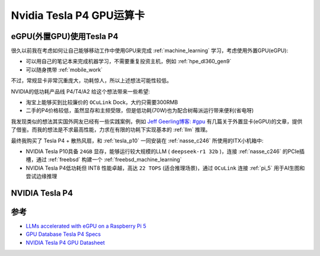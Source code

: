.. _tesla_p4:

===============================
Nvidia Tesla P4 GPU运算卡
===============================

.. _egpu_tesla_p4:

eGPU(外置GPU)使用Tesla P4
===========================

很久以前我在考虑如何让自己能够移动工作中使用GPU来完成 :ref:`machine_learning` 学习，考虑使用外置GPU(eGPU):

- 可以用自己的笔记本来完成机器学习，不需要重复投资主机，例如 :ref:`hpe_dl360_gen9`
- 可以随身携带 :ref:`mobile_work`

不过，常规显卡非常沉重庞大，功耗惊人，所以上述想法可能性较低。

NVIDIA的低功耗产品线 P4/T4/A2 给这个想法带来一些希望:

- 淘宝上能够买到比较廉价的 ``OCuLink`` Dock，大约只需要300RMB
- 二手的P4价格较低，虽然显存和主频受限，但是低功耗(70W)也为配合树莓派运行带来便利(省电呀)

我发现类似的想法其实国外网友已经有一些实践案例，例如 `Jeff Geerling博客: #gpu <https://www.jeffgeerling.com/tags/gpu>`_ 有几篇关于外置显卡(eGPU)的文章，提供了借鉴。而我的想法是不求最高性能，力求在有限的功耗下实现基本的 :ref:`llm` 推理。

最终我购买了 Tesla P4 + 散热风扇，和 :ref:`tesla_p10` 一同安装在 :ref:`nasse_c246` 所使用的ITX小机箱中:

- NVIDIA Tesla P10具备 ``24GB`` 显存，能够运行较大规模的LLM ( ``deepseek-r1 32b`` )，连接 :ref:`nasse_c246` 的PCIe插槽，通过 :ref:`freebsd` 构建一个 :ref:`freebsd_machine_learning`
- NVIDIA Tesla P4低功耗但 INT8 性能卓越，高达 ``22 TOPS`` (适合推理场景)，通过 ``OCuLink`` 连接 :ref:`pi_5` 用于AI生图和尝试边缘推理

NVIDIA Tesla P4
================



.. csv-table:: Tesla P10 vs. P4
   :file: tesla_p4/tesla_spec.csv
   :widths: 20, 40, 40
   :header-rows: 1

参考
======

- `LLMs accelerated with eGPU on a Raspberry Pi 5 <https://www.jeffgeerling.com/blog/2024/llms-accelerated-egpu-on-raspberry-pi-5>`_
- `GPU Database Tesla P4 Specs <https://www.techpowerup.com/gpu-specs/tesla-p4.c2879>`_
- `NVIDIA Tesla P4 GPU Datasheet <https://images.nvidia.com/content/pdf/tesla/184457-Tesla-P4-Datasheet-NV-Final-Letter-Web.pdf>`_
